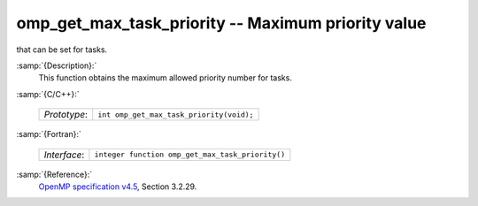 ..
  Copyright 1988-2022 Free Software Foundation, Inc.
  This is part of the GCC manual.
  For copying conditions, see the GPL license file

.. _omp_get_max_task_priority:

omp_get_max_task_priority -- Maximum priority value
***************************************************

that can be set for tasks.

:samp:`{Description}:`
  This function obtains the maximum allowed priority number for tasks.

:samp:`{C/C++}:`

  ============  ========================================
  *Prototype*:  ``int omp_get_max_task_priority(void);``
  ============  ========================================

:samp:`{Fortran}:`

  ============  ================================================
  *Interface*:  ``integer function omp_get_max_task_priority()``
  ============  ================================================

:samp:`{Reference}:`
  `OpenMP specification v4.5 <https://www.openmp.org>`_, Section 3.2.29.

